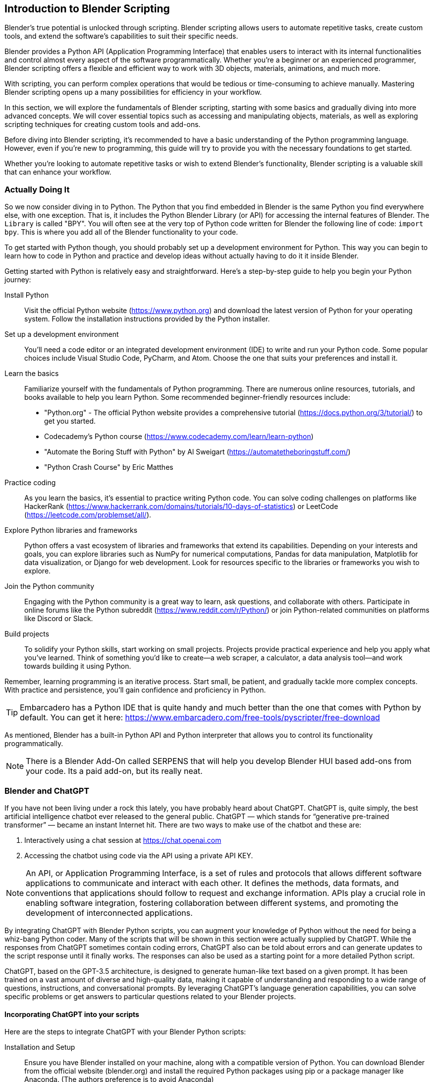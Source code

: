 == Introduction to Blender Scripting

Blender's true potential is unlocked through scripting. Blender scripting allows users to automate repetitive tasks, create custom tools, and extend the software's capabilities to suit their specific needs.

Blender provides a Python API (Application Programming Interface) that enables users to interact with its internal functionalities and control almost every aspect of the software programmatically. Whether you're a beginner or an experienced programmer, Blender scripting offers a flexible and efficient way to work with 3D objects, materials, animations, and much more.

With scripting, you can perform complex operations that would be tedious or time-consuming to achieve manually.  Mastering Blender scripting opens up a many possibilities for efficiency in your workflow.

In this section, we will explore the fundamentals of Blender scripting, starting with some basics and gradually diving into more advanced concepts. We will cover essential topics such as accessing and manipulating objects, materials, as well as exploring scripting techniques for creating custom tools and add-ons. 

Before diving into Blender scripting, it's recommended to have a basic understanding of the Python programming language. However, even if you're new to programming, this guide will try to provide you with the necessary foundations to get started.

Whether you're looking to automate repetitive tasks or wish to extend Blender's functionality, Blender scripting is a valuable skill that can enhance your workflow.

=== Actually Doing It

So we now consider diving in to Python.  The Python that you find embedded in Blender is the same Python you find everywhere else, with one exception. That is, it includes the Python Blender Library (or API) for accessing the internal features of Blender.  The `Library` is called "BPY".  You will often see at the very top of Python code written for Blender the following line of code:  `import bpy`.  This is where you add all of the Blender functionality to your code. 

To get started with Python though, you should probably set up a development environment for Python.  This way you can begin to learn how to code in Python and practice and develop ideas without actually having to do it it inside Blender. 

Getting started with Python is relatively easy and straightforward. Here's a step-by-step guide to help you begin your Python journey:

Install Python:: Visit the official Python website (https://www.python.org) and download the latest version of Python for your operating system. Follow the installation instructions provided by the Python installer.

Set up a development environment:: You'll need a code editor or an integrated development environment (IDE) to write and run your Python code. Some popular choices include Visual Studio Code, PyCharm, and Atom. Choose the one that suits your preferences and install it.

Learn the basics:: Familiarize yourself with the fundamentals of Python programming. There are numerous online resources, tutorials, and books available to help you learn Python. Some recommended beginner-friendly resources include:

* "Python.org" - The official Python website provides a comprehensive tutorial (https://docs.python.org/3/tutorial/) to get you started.
* Codecademy's Python course (https://www.codecademy.com/learn/learn-python)
* "Automate the Boring Stuff with Python" by Al Sweigart (https://automatetheboringstuff.com/)
* "Python Crash Course" by Eric Matthes

Practice coding:: As you learn the basics, it's essential to practice writing Python code. You can solve coding challenges on platforms like HackerRank (https://www.hackerrank.com/domains/tutorials/10-days-of-statistics) or LeetCode (https://leetcode.com/problemset/all/).

Explore Python libraries and frameworks:: Python offers a vast ecosystem of libraries and frameworks that extend its capabilities. Depending on your interests and goals, you can explore libraries such as NumPy for numerical computations, Pandas for data manipulation, Matplotlib for data visualization, or Django for web development. Look for resources specific to the libraries or frameworks you wish to explore.

Join the Python community:: Engaging with the Python community is a great way to learn, ask questions, and collaborate with others. Participate in online forums like the Python subreddit (https://www.reddit.com/r/Python/) or join Python-related communities on platforms like Discord or Slack.

Build projects:: To solidify your Python skills, start working on small projects. Projects provide practical experience and help you apply what you've learned. Think of something you'd like to create—a web scraper, a calculator, a data analysis tool—and work towards building it using Python.

Remember, learning programming is an iterative process. Start small, be patient, and gradually tackle more complex concepts. With practice and persistence, you'll gain confidence and proficiency in Python.

[TIP]
Embarcadero has a Python IDE that is quite handy and much better than the one that comes with Python by default.  You can get it here: https://www.embarcadero.com/free-tools/pyscripter/free-download


As mentioned, Blender has a built-in Python API and Python interpreter that allows you to control its functionality programmatically. 


[NOTE]
There is a Blender Add-On called SERPENS that will help you develop Blender HUI based add-ons from your code. Its a paid add-on, but its really neat.

=== Blender and ChatGPT

If you have not been living under a rock this lately, you have probably heard about ChatGPT.  ChatGPT is, quite simply, the best artificial intelligence chatbot ever released to the general public. ChatGPT — which stands for “generative pre-trained transformer” — became an instant Internet hit.  There are two ways to make use of the chatbot and these are: 

1. Interactively using a chat session at https://chat.openai.com
2. Accessing the chatbot using code via the API using a private API KEY.

[NOTE]
An API, or Application Programming Interface, is a set of rules and protocols that allows different software applications to communicate and interact with each other. It defines the methods, data formats, and conventions that applications should follow to request and exchange information. APIs play a crucial role in enabling software integration, fostering collaboration between different systems, and promoting the development of interconnected applications.

By integrating ChatGPT with Blender Python scripts, you can augment your knowledge of Python without the need for being a whiz-bang Python coder. Many of the scripts that will be shown in this section were actually supplied by ChatGPT.  While the responses from ChatGPT sometimes contain coding errors, ChatGPT also can be told about errors and can generate updates to the script response until it finally works.  The responses can also be used as a starting point for a more detailed Python script. 

ChatGPT, based on the GPT-3.5 architecture, is designed to generate human-like text based on a given prompt. It has been trained on a vast amount of diverse and high-quality data, making it capable of understanding and responding to a wide range of questions, instructions, and conversational prompts. By leveraging ChatGPT's language generation capabilities, you can solve specific problems or get answers to particular questions related to your Blender projects.


==== Incorporating ChatGPT into your scripts 

Here are the steps to integrate ChatGPT with your Blender Python scripts:

Installation and Setup:: Ensure you have Blender installed on your machine, along with a compatible version of Python. You can download Blender from the official website (blender.org) and install the required Python packages using pip or a package manager like Anaconda. (The authors preference is to avoid Anaconda)

Importing the ChatGPT Library:: Incorporate the ChatGPT library into your Python environment. OpenAI provides an API that allows developers to interact with ChatGPT programmatically. You'll need to obtain an API key to access the OPENAI ChatGPT service.

Establishing a Connection:: Use the API key to establish a connection with the ChatGPT service. This connection will enable you to send prompts and receive responses from the language model.

Script Integration:: Within your Blender Python scripts, incorporate the necessary code to communicate with ChatGPT. You can prompt the model with questions, provide instructions, or engage in a dialogue with the model. Retrieve the generated text from ChatGPT and use it to influence the behavior of your Blender scene.


[TIP]
Remember to handle the limitations of ChatGPT, such as potential biases or generating incorrect information in response to questions. Preprocessing user inputs, providing context, and implementing appropriate error handling can help mitigate these issues and provide a better user experience.

To summarize, integrating ChatGPT with Blender Python scripts opens up a whole new aspect of Blender, especially for those that need a little extra help and don't have a human mentor handy. 


[NOTE]
There is an add-on available for Blender that integrates ChatGPT with Blender using the ChatGPT API.  It's currently a $5.00 purchase... but feedback seems positive. The addon has the capability to either provide guidance for accomplishing a task or try to carry out the task independently. https://ryanaddons.lemonsqueezy.com/checkout/buy/70eb3e1e-8500-40ff-a652-beef1a511106   The author has not used it.

==== Getting an API Key from OPENAI

Blender Python code developers using ChatGPT are required to use an API key to utilize ChatGPT API from within Python *code*. They can generate this key by logging in to OpenAI's website and selecting "View API Keys". Here is the step-by-step guide.

[TIP]
You do not have to use the API or use Python code to access ChatGPT. You can always use the interactive chat by using the https://chat.openai.com web interface to ask your questions and have conversations.

To use ChatGPT through the API though, you must create a free account and generate the API key(s). Fortunately, it is pretty straightforward.

You can request an API KEY by signing up here: https://beta.openai.com/signup. You can use your Google or Microsoft account to sign up if you don't want to create a unique UserName & Password combination for OPENAI. You may need a valid mobile number to verify your account.

Once you have an account, you can chose the "View API Keys" option in your profile to "Create a new secret key", which is your API KEY.  

[NOTE]
Remember, the key created has access to both GPT-4 and ChatGPT models. You don't need separate API keys. ChatGPT-3.5 Turbo is the current ChatGPT default model.

[WARNING]
You MUST save the key that shows up on the screen when you create a new key.  It will never be shown to you again and if you lose it, you will need to make a new one.

==== API costs

API Queries are not free. Please note that you will be charged based on your monthly usage. The cost structure is as follows: 750 words (aka 1000 tokens). Below is a table representing the cost per 1000 tokens:

|===
|   Model   |   Cost (Input)

|GPT-3.5 Turbo (4k  context)    |           $0.0015 (13x cheaper than GPT-3 Davinci)
|GPT-3.5 Turbo (16k context )   |           $0.003
|===

For example, if you use 10,000 tokens per day of GPT-3 Turbo for 20 days a month, you will be charged 400 cents per month, i.e. 0.002 * 10 * 20.

If you plan to use it regularly, you need to add your credit card information here https://beta.openai.com/account/billing/payment-methods

You can also set up a usage limit if you have a paid set up, say, $10/month at https://beta.openai.com/account/billing/limits​

[NOTE]
The author is currently not well versed on using the API, so can only provide limited feedback on the experience. 

=== Running a Blender Python Script Inside Blender

To run a Blender script, follow these steps:

(((Python, "Runing A Script")))

* Open Blender: Launch the Blender application on your computer. It's probably best to  you have the latest version of Blender installed to have access to the most up-to-date features and improvements.  As mentioned in other sections of this document, the Long Term Support, (LTS VERSION) of Blender is probably the best choice.

* Open the Text Editor: Once Blender is open, locate the Text Editor. You can find it by selecting the "Scripting" workspace from the top bar or by navigating to the "Editor Type" dropdown at the top left of any editor area and choosing "Text Editor".

* Create a New Text Block: In the Text Editor, click on the "New" button to create a new text block. This will provide you with a clean space to write or paste your script.

* Write or Import your Script: You have a few options here:
a. Write the script: If you're familiar with Python scripting, you can directly write your script in the Text Editor. Ensure that your script follows the correct syntax and indentation rules of the Python language.
b. Import an existing script: If you have a pre-existing script saved as a file on your computer, you can open it in the Text Editor by clicking on the "Open" button and navigating to the script's location.
c. COPY/PASTE the script code from somewhere. For example,  clicking `copy code` from a ChatGPT conversation and then pasting it into the code editor window of Blender.

* Run the Script: Once you have your script ready in the Text Editor, you can run it by clicking on the "Run Script" button or by using the keyboard shortcut kbd:[Alt] + kbd:[P]. Blender will execute the script, and its functionality will take effect within the Blender environment.

* Observe the Results: Depending on the script you've written or imported, you will see the desired outcome within the Blender interface. This could involve creating or modifying objects, materials, animations, or any other aspect of the 3D scene.

[NOTE]
It's important to ensure that your script interacts with Blender's API correctly and that it doesn't contain any errors that might cause unexpected behavior or crashes. Always double-check your code for syntax errors or logic mistakes before running it.

By following these steps, you can easily run a Blender script and leverage the power of scripting to automate tasks, create custom tools, or extend Blender's functionality to suit your specific needs.

=== A Collection of Scripts

The following scripts are tested examples of very simple scripts to help get you started with scripting.  They are only a few lines each so you can take the time to digest them and learn how they work.

==== Fixing Material Problems

Let's say you have completed some steps with your project that involved using multiple copies of the same object to be placed around your scene.  Let's also say that these parts actually came from another model so you ended up using a `COPY/PASTE` operation to get them into your scene.  With this as our background setup, what is a possible issue that we might encounter?  Do you know?

Well, one thing that happens when you `COPY/PASTE`, is that your parts get renamed to be unique, which is normal for a `DUPLICATE` operation as well,  but your material reference gets replicated the same way, in other words, it gets renamed.  So if your project has been using a Material named "MAIN"... you will likely end up with a material named "MAIN01" and so on.  This will happen with any objects that were duplicated using `COPY/PASTE` instead of a `DUPLICATE` operation.

[TIP]
Duplicate objects are created by using kbd:[SHIFT] + kbd:[D] and the process will not try to create a duplicated unique material reference.


The goal of the script then 
So, if you can to fix this issue so you don't end up with 20 materials that are all actually 100% identical, you can run the following script:

[source,python]
----
import bpy

# Get the currently active material or create a new one
material_name = "main"  # Replace with your desired material name
material = bpy.data.materials.get(material_name)
if material is None:
    material = bpy.data.materials.new(name=material_name)

# Assign the material to each selected object
selected_objects = bpy.context.selected_objects
for obj in selected_objects:
    if obj.type == 'MESH':
        if obj.data.materials:
            # If the object already has materials, replace the first one
            obj.data.materials[0] = material
        else:
            # If the object has no materials, assign the new material
            obj.data.materials.append(material)
----


Now selected materials will just have the one assignment of your choosing in slot 0.  It doesn't completely eliminate the issue of material mismanagement, but its a start.

<<<

==== Making copies

While making a copy of an object is easy enough with kbd:[SHIFT] + kbd:[D], sometimes you want to make a copy and offset it by a specific amount.  This next ChatGPT generated script will do that.

image::images/makingcopies.jpg[scale=50%]

To use this script, follow these steps:

* Open Blender and make sure the object you want to duplicate is selected.
* Open the "Scripting" layout.
* Create a new text block in the text editor and paste the script.
* Run the script by clicking the "Run Script" button or pressing Alt+P.
* The selected object will be duplicated, and the duplicate will be offset by 3 meters in the -Y axis.

Make sure you have the desired unit settings in Blender before running the script to ensure the correct offset distance. Using the Metric units is assumed since it is the default setting.

[source,python]
----
import bpy

# Get the selected object
selected_obj = bpy.context.object

# Duplicate the selected object
duplicated_obj = selected_obj.copy()
bpy.context.collection.objects.link(duplicated_obj)

# Offset the duplicated object
duplicated_obj.location.y -= 3.0

----

<<<

==== Make Selected Objects Become ASSETS

[WARNING]
The Asset Browser is a Blender feature introduced in version 3.0, therefore, this script will not work on older versions of Blender as the feature is not available.

To use this script, follow these steps:

* Open Blender and switch to the scripting layout.
* Create or open a new Blender file.
* Select the objects that you want to mark as assets.
* Open the "Text Editor" panel and create a new text block.
* Copy and paste the script into the text block.
* Click the "Run Script" button or press "Alt+P" to execute the script.

The selected objects will now be marked as assets.

[NOTE]
Please note that this script assumes you have the necessary objects selected in Blender before running it. Also, make sure to save your work before running the script, as it will modify the objects in your scene.

[source,python]
----
import bpy

def mark_objects_as_asset():
    # Get the currently selected objects
    selected_objects = bpy.context.selected_objects

    # Iterate over each selected object
    for obj in selected_objects:
        # Mark the object as an asset
        obj.asset_mark()

# Call the function to mark selected objects as assets
mark_objects_as_asset()

----

<<<

=== Automating the Boring Stuff with Python

_"Hey, isn't that the title of a book from Al Sweigert?"_


_"Why yes, it is and it is the inspiration for the following Blender Python code"_



[NOTE]
The book "Automate the Boring Stuff with Python" is available from NoStarch Press or Amazon but it is also free to read.  https://automatetheboringstuff.com/#toc  I highly recommend it.


=== So what are we going to do?

When working on a Blender model, you often encounter tasks that require repetitive steps. These tasks can become tedious, especially when you need to repeat them a large number of times, such as 56 times. This is how it all began. Now, let's discuss what led up to this.

While working on the crosstie load for my Norfolk Southern Crosstie Gondola, it was realized that we only needed to create a single crosstie, apply a texture to it, and then use an ARRAY MODIFIER to duplicate it until the objects filled the gondola load area. Below is the final result.

image:images/view.png[]

But how did I get there?

The initial crosstie shape is created using a cube primitive. The dimensions used are  7" x 9"  x  9'  or in Blender ->   Metric (Z = 0.1778m  Y = .2286m  X = 2.7492m). The next steps are to Apply Rotation and Scale and then to texture it.


image:images/step1.PNG[]

So now that we have a crosstie built and textured (Not covered here, sorry), it needs to be replicated to fill the gondola load area.  This is made easier by using the *ARRAY MODIFIER* (Under Wrench Icon)

image:images/step2.PNG[]

The settings used are:   *CONSTANT OFFSET* (Not default)  Y Axis OFFSET VALUE: 0.027 (or so). 

[NOTE]
Uncheck Relative Offset. Zero Out the `X` Field value.  But we need to FILL the area... so the initial `Count` field is "2" and it needs to be increased to fit the area (in this scene, it needed 56 arrayed items to make it fit)

image:images/step3.PNG[]

Great!  We have a FILLED gondola with an array of crossties and we still only needed to make one crosstie to start with.  BUT!  They are all way too uniform and look unnatural.  The problem is, these objects (as they are now) will all continue to imitate any changes we make to the original cube since the array modifier is still *active*.  So now we need to *APPLY* the *ARRAY* modifier while in OBJECT mode.

image:images/step4.PNG[]

Our next problem is that these arrayed objects are all still basically the same grouped object.  All of these objects will also share the SAME origin point as well.  So the next step to do we to break them apart.

* Select the crosstie object (cube)
* Press kbd:[TAB] for EDIT MODE
* Press kbd:[P] - to Separate.  Now choose:  "By loose parts" from the menu.


Now all of the individual items are *created*, having been separated from the original. (Check your collection list as in this case we now have 56 CUBES that make up the crossties)

All the crossties share the same origin location, making individual adjustments to them is currently rather challenging. Therefore, it becomes necessary to assign each crosstie its own origin point based on its specific geometry. This will allow for easier customization and modifications to each crosstie.

Normally in this case, we would need to make 56 individual edits!  Oh the DRUDGE!  So, let's make use of Blender's scripting TAB.

image:images/step5.PNG[]

Make sure all of your objects (crossties) are currently selected.  (You might want to just select them all from the Collection list.)

[source,python]
----
# After running the script, the origin of each selected object will be set 
# to its geometry. Please note that this script assumes you have the 
# objects selected before running it.
import bpy

# Get the selected objects
selected_objects = bpy.context.selected_objects

# Iterate over the selected objects
for obj in selected_objects:
    # Set the object as active
    bpy.context.view_layer.objects.active = obj
    # Set the pivot point to the object's geometry
    bpy.ops.object.mode_set(mode='OBJECT')
    bpy.ops.object.origin_set(type='ORIGIN_GEOMETRY')

# Select all objects again to refresh the selection
bpy.ops.object.select_all(action='DESELECT')
for obj in selected_objects:
    obj.select_set(True)

----

Open the scripting tab in Blender, follow these steps: 

1. In Blender and navigate to the top header of the application.
2. Locate and click on the "Scripting" tab.
3. Within the "Scripting" tab, go to the "Text" tab.
4. Choose "Create New" to create a new file.
5. Enter or paste the provided code into the Blender Python Editor window.

image:images/step6.PNG[]

Press the `RUN` icon to run the code. (You will see that it did something in the windows on the left).  You can switch back to LAYOUT from the Scripting tab for a better view.

image:images/step7.PNG[]

Now all of the objects have their own origin based on their specific geometry. (See all the orange origin dots on each crosstie?)

The next step is to randomize the `Z` axis location of these objects (crossties) so they look less uniform.

In the Blender Python Editor (Scripting Tab), create a NEW text document and enter/paste-in the following code:

[source,python]
----
import bpy
from random import uniform

# Get the selected objects
selected_objects = bpy.context.selected_objects

# Iterate over each selected object
for obj in selected_objects:
    # Generate a random offset in the range of -0.05m to 0.05m
    offset = uniform(-0.05, 0.05)
    
    # Update the object's location
    obj.location.z += offset

----

image:images/step8.PNG[]

Press the `RUN` icon to run the code. 

You will end up with the following...

image:images/step9.PNG[]

and finally...

image:images/view.png[]

To summarize:

We encountered a situation where the crosstie load needed to be placed non-uniformly, but it was realized that creating just a single textured cube object and performing minimal additional steps, such as replication with offsets would suffice. Furthermore, as a result of this process, you now have two scripts in your collection that can assist with future object manipulation in Blender.

=== Using a script from the console

You can execute the following code in the python console to execute an external script without opening it up in the text editor:

[source,python]
----
filename = "/full/path/to/myscript.py"
exec(compile(open(filename).read(), filename, 'exec'))
----

or run the following code in the python console to execute another script:

[source,python]
----
import bpy

script = bpy.data.texts["script_name.py"]
exec(script.as_string())
----

=== Using a script from the command line

Using a terminal window (command shell)  in your operating system, you can execute the following code in the python console to execute an external script without opening it up in the text editor:

`blender yourblendfilenameorpath --python myscript.py `


== Script Example

So lets try another scripting example. Let's say we want to create a new vehicle in Blender. We can use the following code to create the beginnings anew vehicle in Blender if we know some of the key measurements  

Lets say we know that the distance from the center of the vehicle to the center of the bogie is 3.5 meters.  We also know that the vehicle is 10 meters long so we have an idea where the couplers are.  We would also know that the vehicle is 2.9 meters wide.

So what if we could place some marker references using the AXIS Plane object in Blender to visualize the locations of the bogies and couplers. Here is some sample code to do that:

[source,python]
----
import bpy

# Define the locations where objects will be placed (in this case, a list of tuples).
object_locations = [
    (0.0, 3.5, 0.89), # Bogie location 1
    (0.0, -3.5, 0.89), # Bogie location 2
    (0.0, 5.0, 0.89), # Coupler location 1
    (0.0, -5.0, 0.89), # Coupler location 2
    # Add more locations as needed
]

# Create a new mesh object and place it at each location
for i, location in enumerate(object_locations):
    # Create a new cube mesh (you can use any object type)
    bpy.ops.object.empty_add(type='PLAIN_AXES', align='WORLD', location=location)

    # Optionally, give it a unique name (e.g., Cube_1, Cube_2, etc.)
    obj = bpy.context.object
    obj.name = f"axis_{i+1}"

    # You can also adjust other object properties like scale or rotation if needed
    # obj.scale = (1.0, 1.0, 1.0)
    # obj.rotation_euler = (0.0, 0.0, 0.0)
----

